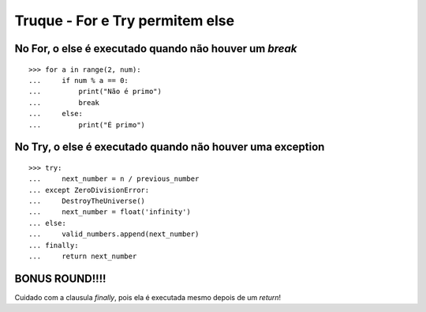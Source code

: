 ================================
Truque - For e Try permitem else
================================

No For, o else é executado quando não houver um `break`
=======================================================

::

    >>> for a in range(2, num):
    ...     if num % a == 0:
    ...         print("Não é primo")
    ...         break
    ...     else:
    ...         print("É primo")


No Try, o else é executado quando não houver uma exception
==========================================================

::

    >>> try:
    ...     next_number = n / previous_number
    ... except ZeroDivisionError:
    ...     DestroyTheUniverse()
    ...     next_number = float('infinity')
    ... else:
    ...     valid_numbers.append(next_number)
    ... finally:
    ...     return next_number


**BONUS ROUND!!!!**
===================

Cuidado com a clausula `finally`, pois ela é executada mesmo depois de um `return`!
